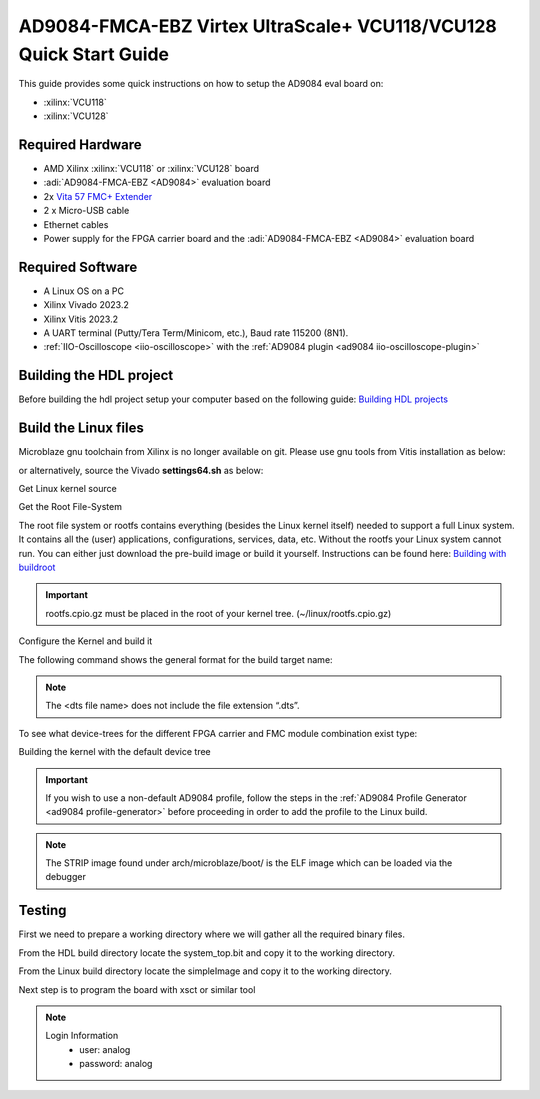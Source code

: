 .. _ad9084_fmca_ebz quickstart microblaze:

AD9084-FMCA-EBZ Virtex UltraScale+ VCU118/VCU128 Quick Start Guide
==================================================================

This guide provides some quick instructions on how to setup the AD9084 eval board on:

-  :xilinx:`VCU118`
-  :xilinx:`VCU128`

Required Hardware
-----------------

- AMD Xilinx :xilinx:`VCU118` or :xilinx:`VCU128` board
- :adi:`AD9084-FMCA-EBZ <AD9084>` evaluation board
- 2x `Vita 57 FMC+ Extender <https://www.samtec.com/kits/optics-fpga/fmcp-extender/>`__
- 2 x Micro-USB cable
- Ethernet cables
- Power supply for the FPGA carrier board and the :adi:`AD9084-FMCA-EBZ <AD9084>` evaluation board

Required Software
-----------------

- A Linux OS on a PC
- Xilinx Vivado 2023.2
- Xilinx Vitis 2023.2
- A UART terminal (Putty/Tera Term/Minicom, etc.), Baud rate 115200 (8N1).
- :ref:`IIO-Oscilloscope <iio-oscilloscope>` with the :ref:`AD9084 plugin <ad9084 iio-oscilloscope-plugin>`

Building the HDL project
------------------------

Before building the hdl project setup your computer based on the
following guide: `Building HDL projects <https://analogdevicesinc.github.io/hdl/user_guide/build_hdl.html>`__

.. shell::
  :show-user:

  $git clone https://github.com/analogdevicesinc/hdl.git
  $cd hdl/projects/ad9084_fmca_ebz/vcu118
  $make
    Building ad9084_fmca_ebz_vcu118 [/home/analog/hdl/projects/ad9084_fmca_ebz/vcu118/ad9084_fmca_ebz_vcu118_vivado.log] ... OK

.. _ad9084_fmca_ebz microblaze linux:

Build the Linux files
-----------------------

Microblaze gnu toolchain from Xilinx is no longer available on git.
Please use gnu tools from Vitis installation as below:

.. shell::
  :show-user:

  $export PATH=/opt/Xilinx/Vitis/2023.2/gnu/microblaze/linux_toolchain/lin64_le/bin/:$PATH
  $export ARCH=microblaze
  $export CROSS_COMPILE=microblazeel-xilinx-linux-gnu-

or alternatively, source the Vivado **settings64.sh** as below:

.. shell::
  :show-user:

  $source /opt/Xilinx/Vivado/2023.2/settings64.sh
  $export ARCH=microblaze
  $export CROSS_COMPILE=microblazeel-xilinx-linux-gnu-

Get Linux kernel source

.. shell::
  :show-user:

  $git clone https://github.com/analogdevicesinc/linux.git
    Cloning into 'linux'...
    remote: Counting objects: 2757163, done.
    remote: Compressing objects: 100% (495484/495484), done.
    remote: Total 2757163 (delta 2296596), reused 2687337 (delta 2234506)
    Receiving objects: 100% (2757163/2757163), 782.04 MiB | 1.39 MiB/s, done.
    Resolving deltas: 100% (2296596/2296596), done.

Get the Root File-System

The root file system or rootfs contains everything (besides the Linux kernel itself) needed to support a full Linux system.
It contains all the (user) applications, configurations, services, data, etc.
Without the rootfs your Linux system cannot run. You can either just download the pre-build image or
build it yourself. Instructions can be found here: `Building with buildroot <https://wiki.analog.com/resources/tools-software/linux-build/generic/buildroot>`__

.. shell::
  :show-user:

  $cd linux
  $wget https://swdownloads.analog.com/cse/microblaze/rootfs/rootfs.cpio.gz
    --2022-01-18 09:52:08--  https://swdownloads.analog.com/cse/microblaze/rootfs/rootfs.cpio.gz
    Resolving swdownloads.analog.com (swdownloads.analog.com)... 23.63.205.142
    Connecting to swdownloads.analog.com (swdownloads.analog.com)|23.63.205.142|:443... connected.
    HTTP request sent, awaiting response... 200 OK
    Length: 6772207 (6,5M) [application/x-gzip]
    Saving to: ‘rootfs.cpio.gz’

    rootfs.cpio.gz                                     100%[===============================================================================================================>]   6,46M  3,32MB/s    in 1,9s

    2022-01-18 09:52:12 (3,32 MB/s) - ‘rootfs.cpio.gz’ saved [6772207/6772207]

.. important::
  rootfs.cpio.gz must be placed in the root of your kernel tree. (~/linux/rootfs.cpio.gz)

Configure the Kernel and build it

The following command shows the general format for the build target name:

.. shell::

  $make simpleImage.<dts file name>

.. note::

  The <dts file name> does not include the file extension “.dts”.

To see what device-trees for the different FPGA carrier and FMC module combination exist type:

.. shell::

  ~/linux
  $ls -l arch/microblaze/boot/dts | grep ad9084

Building the kernel with the default device tree

.. important::

   If you wish to use a non-default AD9084 profile,
   follow the steps in the :ref:`AD9084 Profile Generator <ad9084 profile-generator>`
   before proceeding in order to add the profile to the Linux build.

.. shell::
  :show-user:

  $cd linux
  $make adi_mb_defconfig
  #
  # configuration written to .config
  #
  $make -j4 simpleImage.vcu118_ad9084
    SYNC    include/config/auto.conf.cmd
    CC      scripts/mod/empty.o
    CC      scripts/mod/devicetable-offsets.s
    MKELF   scripts/mod/elfconfig.h
    HOSTCC  scripts/mod/modpost.o
    HOSTCC  scripts/mod/sumversion.o
    HOSTCC  scripts/mod/file2alias.o
    [ --snip-- ]
    AR      init/built-in.a
    LD      vmlinux.o
    MODPOST vmlinux.symvers
    MODINFO modules.builtin.modinfo
    GEN     modules.builtin
    LD      .tmp_vmlinux.kallsyms1
    KSYMS   .tmp_vmlinux.kallsyms1.S
    AS      .tmp_vmlinux.kallsyms1.S
    LD      .tmp_vmlinux.kallsyms2
    KSYMS   .tmp_vmlinux.kallsyms2.S
    AS      .tmp_vmlinux.kallsyms2.S
    LD      vmlinux
    SORTTAB vmlinux
    SYSMAP  System.map
    OBJCOPY arch/microblaze/boot/simpleImage.vcu118_ad9084
    SHIPPED arch/microblaze/boot/simpleImage.vcu118_ad9084.unstrip
    STRIP   vmlinux arch/microblaze/boot/simpleImage.vcu118_ad9084.strip
    UIMAGE  arch/microblaze/boot/simpleImage.vcu118_ad9084.ub
    Image Name:   Linux-5.10.0-97916-g513446e488c3
    Created:      Tue Jan 18 12:07:35 2022
    Image Type:   MicroBlaze Linux Kernel Image (uncompressed)
    Data Size:    18398124 Bytes = 17966.92 KiB = 17.55 MiB
    Load Address: 80000000
    Entry Point:  80000000
    Kernel: arch/microblaze/boot/simpleImage.vcu118_ad9084 is ready  (#3678)

.. note::

  The STRIP image found under arch/microblaze/boot/ is the ELF image which can be loaded via the debugger

Testing
-------

First we need to prepare a working directory where we will gather all the required binary files.

From the HDL build directory locate the system_top.bit and copy it to the working directory.

From the Linux build directory locate the simpleImage and copy it to the working directory.

.. shell::

  $mkdir working_dir
  $cp <hdl_repo_dir>/projects/ad9084_fmca_ebz/vcu118/ad9084_fmca_ebz_vcu118.runs/impl_1/system_top.bit working_dir
  $cp <linux_repo_dir>/arch/microblaze/boot/simpleImage.vcu118_ad9084.strip working_dir

Next step is to program the board with xsct or similar tool

.. shell::

  $xsct
  $xsct% connect
  $xsct% fpga -f system_top.bit
  $xsct% after 1000
  $xsct% target 3
  $xsct% dow simpleImage.vcu118_ad9084.strip
  $xsct% after 1000
  $xsct% con
  $xsct% disconnect

.. note::

   Login Information
         - user: analog
         - password: analog

.. collapsible:: Complete boot log

   .. shell::
      :show-user:

       Xilinx Zynq MP First Stage Boot Loader
       Release 2017.4   May 11 2018  -  15:08:48
       NOTICE:  ATF running on XCZU9EG/silicon v4/RTL5.1 at 0xfffea000, with PMU firmware
       NOTICE:  BL31: Secure code at 0x0
       NOTICE:  BL31: Non secure code at 0x8000000
       NOTICE:  BL31: v1.3(release):47af34b
       NOTICE:  BL31: Built : 15:08:13, May 11 2018
       PMUFW:  v0.3


       U-Boot 2017.01 (May 02 2018 - 15:53:29 +0200) Xilinx ZynqMP ZCU102 rev1.0

       I2C:   ready
       DRAM:  4 GiB
       EL Level:       EL2
       Chip ID:        xczu9eg
       MMC:   sdhci@ff170000: 0 (SD)
       reading uboot.env
       In:    serial@ff000000
       Out:   serial@ff000000
       Err:   serial@ff000000
       Net:   ZYNQ GEM: ff0e0000, phyaddr c, interface rgmii-id
       eth0: ethernet@ff0e0000
       Hit any key to stop autoboot:  0
       switch to partitions #0, OK
       mmc0 is current device
       Device: sdhci@ff170000
       Manufacturer ID: 3
       OEM: 5344
       Name: SL16G
       Tran Speed: 50000000
       Rd Block Len: 512
       SD version 3.0
       High Capacity: Yes
       Capacity: 14.8 GiB
       Bus Width: 4-bit
       Erase Group Size: 512 Bytes
       reading uEnv.txt
       380 bytes read in 8 ms (45.9 KiB/s)
       Loaded environment from uEnv.txt
       Importing environment from SD ...
       Running uenvcmd ...
       Copying Linux from SD to RAM...
       ** No boot file defined **
       reading system.dtb
       59378 bytes read in 40 ms (1.4 MiB/s)
       reading Image
       15008256 bytes read in 1024 ms (14 MiB/s)
       ## Flattened Device Tree blob at 04000000
          Booting using the fdt blob at 0x4000000
          Loading Device Tree to 000000000ffee000, end 000000000ffff7f1 ... OK

       Starting kernel ...

       [    0.000000] Booting Linux on physical CPU 0x0
       [    0.000000] Linux version 4.9.0-g6834429-dirty (michael@mhenneri-D06) (gcc version 6.2.1 20161114 (Linaro GCC Snapshot 6.2-2016.11) ) #604 SMP Mon May 14 10:19:03 CEST 2018
       [    0.000000] Boot CPU: AArch64 Processor [410fd034]
       [    0.000000] efi: Getting EFI parameters from FDT:
       [    0.000000] efi: UEFI not found.
       [    0.000000] cma: Reserved 256 MiB at 0x0000000070000000
       [    0.000000] psci: probing for conduit method from DT.
       [    0.000000] psci: PSCIv1.0 detected in firmware.
       [    0.000000] psci: Using standard PSCI v0.2 function IDs
       [    0.000000] psci: MIGRATE_INFO_TYPE not supported.
       [    0.000000] percpu: Embedded 21 pages/cpu @ffffffc87ff57000 s47384 r8192 d30440 u86016
       [    0.000000] Detected VIPT I-cache on CPU0
       [    0.000000] CPU features: enabling workaround for ARM erratum 845719
       [    0.000000] Built 1 zonelists in Zone order, mobility grouping on.  Total pages: 1034240
       [    0.000000] Kernel command line: console=ttyPS0,115200 root=/dev/mmcblk0p2 rw earlyprintk rootfstype=ext4 rootwait root=/dev/mmcblk0p2 rw rootwait
       [    0.000000] PID hash table entries: 4096 (order: 3, 32768 bytes)
       [    0.000000] Dentry cache hash table entries: 524288 (order: 10, 4194304 bytes)
       [    0.000000] Inode-cache hash table entries: 262144 (order: 9, 2097152 bytes)
       [    0.000000] software IO TLB [mem 0x6bfff000-0x6ffff000] (64MB) mapped at [ffffffc06bfff000-ffffffc06fffefff]
       [    0.000000] Memory: 3786888K/4194304K available (9468K kernel code, 640K rwdata, 3968K rodata, 512K init, 388K bss, 145272K reserved, 262144K cma-reserved)
       [    0.000000] Virtual kernel memory layout:
       [    0.000000]     modules : 0xffffff8000000000 - 0xffffff8008000000   (   128 MB)
       [    0.000000]     vmalloc : 0xffffff8008000000 - 0xffffffbebfff0000   (   250 GB)
       [    0.000000]       .text : 0xffffff8008080000 - 0xffffff80089c0000   (  9472 KB)
       [    0.000000]     .rodata : 0xffffff80089c0000 - 0xffffff8008db0000   (  4032 KB)
       [    0.000000]       .init : 0xffffff8008db0000 - 0xffffff8008e30000   (   512 KB)
       [    0.000000]       .data : 0xffffff8008e30000 - 0xffffff8008ed0200   (   641 KB)
       [    0.000000]        .bss : 0xffffff8008ed0200 - 0xffffff8008f31534   (   389 KB)
       [    0.000000]     fixed   : 0xffffffbefe7fd000 - 0xffffffbefec00000   (  4108 KB)
       [    0.000000]     PCI I/O : 0xffffffbefee00000 - 0xffffffbeffe00000   (    16 MB)
       [    0.000000]     vmemmap : 0xffffffbf00000000 - 0xffffffc000000000   (     4 GB maximum)
       [    0.000000]               0xffffffbf00000000 - 0xffffffbf1dc00000   (   476 MB actual)
       [    0.000000]     memory  : 0xffffffc000000000 - 0xffffffc880000000   ( 34816 MB)
       [    0.000000] Hierarchical RCU implementation.
       [    0.000000]  Build-time adjustment of leaf fanout to 64.
       [    0.000000]  RCU restricting CPUs from NR_CPUS=8 to nr_cpu_ids=4.
       [    0.000000] RCU: Adjusting geometry for rcu_fanout_leaf=64, nr_cpu_ids=4
       [    0.000000] NR_IRQS:64 nr_irqs:64 0
       [    0.000000] GIC: Adjusting CPU interface base to 0x00000000f902f000
       [    0.000000] GIC: Using split EOI/Deactivate mode
       [    0.000000] arm_arch_timer: Architected cp15 timer(s) running at 99.99MHz (phys).
       [    0.000000] clocksource: arch_sys_counter: mask: 0xffffffffffffff max_cycles: 0x170f8dc196, max_idle_ns: 440795203664 ns
       [    0.000003] sched_clock: 56 bits at 99MHz, resolution 10ns, wraps every 4398046511099ns
       [    0.000322] Console: colour dummy device 80x25
       [    0.000338] Calibrating delay loop (skipped), value calculated using timer frequency.. 199.98 BogoMIPS (lpj=399960)
       [    0.000346] pid_max: default: 32768 minimum: 301
       [    0.000441] Mount-cache hash table entries: 8192 (order: 4, 65536 bytes)
       [    0.000447] Mountpoint-cache hash table entries: 8192 (order: 4, 65536 bytes)
       [    0.000935] ASID allocator initialised with 65536 entries
       [    0.001448] zynqmp_plat_init Power management API v0.3
       [    0.001520] EFI services will not be available.
       [    0.001824] Detected VIPT I-cache on CPU1
       [    0.001850] CPU1: Booted secondary processor [410fd034]
       [    0.002097] Detected VIPT I-cache on CPU2
       [    0.002115] CPU2: Booted secondary processor [410fd034]
       [    0.002357] Detected VIPT I-cache on CPU3
       [    0.002374] CPU3: Booted secondary processor [410fd034]
       [    0.002409] Brought up 4 CPUs
       [    0.002422] SMP: Total of 4 processors activated.
       [    0.002428] CPU features: detected feature: 32-bit EL0 Support
       [    0.002434] CPU: All CPU(s) started at EL2
       [    0.002446] alternatives: patching kernel code
       [    0.003099] devtmpfs: initialized
       [    0.010388] clocksource: jiffies: mask: 0xffffffff max_cycles: 0xffffffff, max_idle_ns: 7645041785100000 ns
       [    0.015760] xor: measuring software checksum speed
       [    0.051980]    8regs     :  2302.000 MB/sec
       [    0.092008]    8regs_prefetch:  2052.000 MB/sec
       [    0.132038]    32regs    :  2830.000 MB/sec
       [    0.172068]    32regs_prefetch:  2379.000 MB/sec
       [    0.172072] xor: using function: 32regs (2830.000 MB/sec)
       [    0.172139] pinctrl core: initialized pinctrl subsystem
       [    0.172656] NET: Registered protocol family 16
       [    0.190248] cpuidle: using governor menu
       [    0.190605] Failed to initialise IOMMU /amba/smmu@fd800000
       [    0.190872] vdso: 2 pages (1 code @ ffffff80089c7000, 1 data @ ffffff8008e34000)
       [    0.190882] hw-breakpoint: found 6 breakpoint and 4 watchpoint registers.
       [    0.191334] DMA: preallocated 256 KiB pool for atomic allocations
       [    0.201575] reset_zynqmp reset-controller: Xilinx zynqmp reset driver probed
       [    0.202306] ARM CCI_400_r1 PMU driver probed
       [    0.204834] zynqmp-pinctrl ff180000.pinctrl: zynqmp pinctrl initialized
       [    0.230479] HugeTLB registered 2 MB page size, pre-allocated 0 pages
       [    0.296218] raid6: int64x1  gen()   406 MB/s
       [    0.364275] raid6: int64x1  xor()   442 MB/s
       [    0.432358] raid6: int64x2  gen()   673 MB/s
       [    0.500342] raid6: int64x2  xor()   599 MB/s
       [    0.568369] raid6: int64x4  gen()   983 MB/s
       [    0.636432] raid6: int64x4  xor()   739 MB/s
       [    0.704505] raid6: int64x8  gen()  1146 MB/s
       [    0.772524] raid6: int64x8  xor()   746 MB/s
       [    0.840568] raid6: neonx1   gen()   721 MB/s
       [    0.908592] raid6: neonx1   xor()   732 MB/s
       [    0.976680] raid6: neonx2   gen()  1166 MB/s
       [    1.044681] raid6: neonx2   xor()  1034 MB/s
       [    1.112746] raid6: neonx4   gen()  1506 MB/s
       [    1.180764] raid6: neonx4   xor()  1182 MB/s
       [    1.248818] raid6: neonx8   gen()  1585 MB/s
       [    1.316853] raid6: neonx8   xor()  1220 MB/s
       [    1.316857] raid6: using algorithm neonx8 gen() 1585 MB/s
       [    1.316860] raid6: .... xor() 1220 MB/s, rmw enabled
       [    1.316863] raid6: using intx1 recovery algorithm
       [    1.318205] SCSI subsystem initialized
       [    1.318372] usbcore: registered new interface driver usbfs
       [    1.318407] usbcore: registered new interface driver hub
       [    1.318441] usbcore: registered new device driver usb
       [    1.318499] media: Linux media interface: v0.10
       [    1.318522] Linux video capture interface: v2.00
       [    1.318546] pps_core: LinuxPPS API ver. 1 registered
       [    1.318550] pps_core: Software ver. 5.3.6 - Copyright 2005-2007 Rodolfo Giometti <giometti@linux.it>
       [    1.318562] PTP clock support registered
       [    1.318583] EDAC MC: Ver: 3.0.0
       [    1.318839] FPGA manager framework
       [    1.318953] fpga-region fpga-full: FPGA Region probed
       [    1.319050] Advanced Linux Sound Architecture Driver Initialized.
       [    1.319326] Bluetooth: Core ver 2.22
       [    1.319347] NET: Registered protocol family 31
       [    1.319351] Bluetooth: HCI device and connection manager initialized
       [    1.319359] Bluetooth: HCI socket layer initialized
       [    1.319364] Bluetooth: L2CAP socket layer initialized
       [    1.319383] Bluetooth: SCO socket layer initialized
       [    1.319972] clocksource: Switched to clocksource arch_sys_counter
       [    1.320044] VFS: Disk quotas dquot_6.6.0
       [    1.320080] VFS: Dquot-cache hash table entries: 512 (order 0, 4096 bytes)
       [    1.325923] NET: Registered protocol family 2
       [    1.326237] TCP established hash table entries: 32768 (order: 6, 262144 bytes)
       [    1.326441] TCP bind hash table entries: 32768 (order: 7, 524288 bytes)
       [    1.326870] TCP: Hash tables configured (established 32768 bind 32768)
       [    1.326910] UDP hash table entries: 2048 (order: 4, 65536 bytes)
       [    1.326985] UDP-Lite hash table entries: 2048 (order: 4, 65536 bytes)
       [    1.327145] NET: Registered protocol family 1
       [    1.327363] RPC: Registered named UNIX socket transport module.
       [    1.327367] RPC: Registered udp transport module.
       [    1.327371] RPC: Registered tcp transport module.
       [    1.327374] RPC: Registered tcp NFSv4.1 backchannel transport module.
       [    1.327781] hw perfevents: enabled with armv8_pmuv3 PMU driver, 7 counters available
       [    1.328428] futex hash table entries: 1024 (order: 5, 131072 bytes)
       [    1.328480] audit: initializing netlink subsys (disabled)
       [    1.328500] audit: type=2000 audit(1.324:1): initialized
       [    1.329024] workingset: timestamp_bits=62 max_order=20 bucket_order=0
       [    1.329623] NFS: Registering the id_resolver key type
       [    1.329638] Key type id_resolver registered
       [    1.329642] Key type id_legacy registered
       [    1.329650] nfs4filelayout_init: NFSv4 File Layout Driver Registering...
       [    1.329666] jffs2: version 2.2. (NAND) (SUMMARY)  © 2001-2006 Red Hat, Inc.
       [    1.333890] Block layer SCSI generic (bsg) driver version 0.4 loaded (major 247)
       [    1.333897] io scheduler noop registered
       [    1.333901] io scheduler deadline registered
       [    1.333911] io scheduler cfq registered (default)
       [    1.334393] nwl-pcie fd0e0000.pcie: Link is DOWN
       [    1.334430] OF: PCI: host bridge /amba/pcie@fd0e0000 ranges:
       [    1.334446] OF: PCI:   MEM 0xe0000000..0xefffffff -> 0xe0000000
       [    1.334454] OF: PCI:   MEM 0x600000000..0x7ffffffff -> 0x600000000
       [    1.334553] nwl-pcie fd0e0000.pcie: PCI host bridge to bus 0000:00
       [    1.334561] pci_bus 0000:00: root bus resource [bus 00-ff]
       [    1.334567] pci_bus 0000:00: root bus resource [mem 0xe0000000-0xefffffff]
       [    1.334573] pci_bus 0000:00: root bus resource [mem 0x600000000-0x7ffffffff pref]
       [    1.334858] pci 0000:00:00.0: PCI bridge to [bus 01-0c]
       [    1.336881] xilinx-dpdma fd4c0000.dma: Xilinx DPDMA engine is probed
       [    1.337174] Write failed gate address:1000f02
       [    1.337258] xilinx-zynqmp-dma fd500000.dma: ZynqMP DMA driver Probe success
       [    1.337390] xilinx-zynqmp-dma fd510000.dma: ZynqMP DMA driver Probe success
       [    1.337518] xilinx-zynqmp-dma fd520000.dma: ZynqMP DMA driver Probe success
       [    1.337648] xilinx-zynqmp-dma fd530000.dma: ZynqMP DMA driver Probe success
       [    1.337785] xilinx-zynqmp-dma fd540000.dma: ZynqMP DMA driver Probe success
       [    1.337915] xilinx-zynqmp-dma fd550000.dma: ZynqMP DMA driver Probe success
       [    1.338045] xilinx-zynqmp-dma fd560000.dma: ZynqMP DMA driver Probe success
       [    1.338175] xilinx-zynqmp-dma fd570000.dma: ZynqMP DMA driver Probe success
       [    1.338351] zynqmp_pm firmware: Power management API v0.3
       [    1.365036] Serial: 8250/16550 driver, 4 ports, IRQ sharing disabled
       [    1.366520] ff000000.serial: ttyPS0 at MMIO 0xff000000 (irq = 39, base_baud = 6249999) is a xuartps
       [    2.339689] console [ttyPS0] enabled
       [    2.343749] ff010000.serial: ttyPS1 at MMIO 0xff010000 (irq = 40, base_baud = 6249999) is a xuartps
       [    2.352915] [drm] Initialized
       [    2.356121] [drm] load() is defered & will be called again
       [    2.362015] xilinx-drm-dp-sub fd4aa000.dp_sub: Xilinx DisplayPort Subsystem is probed
       [    2.369925] Unable to detect cache hierarchy from DT for CPU 0
       [    2.380056] brd: module loaded
       [    2.385649] loop: module loaded
       [    2.389445] ahci-ceva fd0c0000.ahci: couldn't get PHY in node ahci: -517
       [    2.396189] mtdoops: mtd device (mtddev=name/number) must be supplied
       [    2.403902] m25p80 spi0.0: SPI-NOR-UniqueID 10000023536359160025001817101588af
       [    2.411047] m25p80 spi0.0: found n25q512a, expected m25p80
       [    2.416552] m25p80 spi0.0: n25q512a (131072 Kbytes)
       [    2.421387] 4 ofpart partitions found on MTD device spi0.0
       [    2.426842] Creating 4 MTD partitions on "spi0.0":
       [    2.431620] 0x000000000000-0x000000100000 : "qspi-fsbl-uboot"
       [    2.437823] 0x000000100000-0x000000600000 : "qspi-linux"
       [    2.443468] 0x000000600000-0x000000620000 : "qspi-device-tree"
       [    2.449643] 0x000000620000-0x000000c00000 : "qspi-rootfs"
       [    2.456147] libphy: Fixed MDIO Bus: probed
       [    2.461107] tun: Universal TUN/TAP device driver, 1.6
       [    2.466078] tun: (C) 1999-2004 Max Krasnyansky <maxk@qualcomm.com>
       [    2.472353] CAN device driver interface
       [    2.478145] macb ff0e0000.ethernet: Not enabling partial store and forward
       [    2.485313] libphy: MACB_mii_bus: probed
       [    2.490960] macb ff0e0000.ethernet eth0: Cadence GEM rev 0x50070106 at 0xff0e0000 irq 23 (00:0a:35:03:6f:71)
       [    2.500712] TI DP83867 ff0e0000.etherne:0c: attached PHY driver [TI DP83867] (mii_bus:phy_addr=ff0e0000.etherne:0c, irq=-1)
       [    2.512389] usbcore: registered new interface driver asix
       [    2.517739] usbcore: registered new interface driver ax88179_178a
       [    2.523801] usbcore: registered new interface driver cdc_ether
       [    2.529615] usbcore: registered new interface driver net1080
       [    2.535257] usbcore: registered new interface driver cdc_subset
       [    2.541163] usbcore: registered new interface driver zaurus
       [    2.546726] usbcore: registered new interface driver cdc_ncm
       [    2.553916] usbcore: registered new interface driver uas
       [    2.559175] usbcore: registered new interface driver usb-storage
       [    2.565395] mousedev: PS/2 mouse device common for all mice
       [    2.571249] rtc_zynqmp ffa60000.rtc: rtc core: registered ffa60000.rtc as rtc0
       [    2.578421] i2c /dev entries driver
       [    2.583580] usbcore: registered new interface driver uvcvideo
       [    2.589241] USB Video Class driver (1.1.1)
       [    2.593786] cdns-wdt fd4d0000.watchdog: Xilinx Watchdog Timer at ffffff800906e000 with timeout 10s
       [    2.602834] Bluetooth: HCI UART driver ver 2.3
       [    2.607195] Bluetooth: HCI UART protocol H4 registered
       [    2.612322] Bluetooth: HCI UART protocol BCSP registered
       [    2.617609] Bluetooth: HCI UART protocol LL registered
       [    2.622729] Bluetooth: HCI UART protocol ATH3K registered
       [    2.628112] Bluetooth: HCI UART protocol Three-wire (H5) registered
       [    2.634400] Bluetooth: HCI UART protocol Intel registered
       [    2.639780] Bluetooth: HCI UART protocol Broadcom registered
       [    2.645388] Bluetooth: HCI UART protocol QCA registered
       [    2.650625] usbcore: registered new interface driver bcm203x
       [    2.656266] usbcore: registered new interface driver bpa10x
       [    2.661827] usbcore: registered new interface driver bfusb
       [    2.667290] usbcore: registered new interface driver btusb
       [    2.672732] Bluetooth: Generic Bluetooth SDIO driver ver 0.1
       [    2.678418] usbcore: registered new interface driver ath3k
       [    2.683958] EDAC MC: ECC not enabled
       [    2.687601] EDAC DEVICE0: Giving out device to module zynqmp-ocm-edac controller zynqmp_ocm: DEV ff960000.memory-controller (INTERRUPT)
       [    2.700544] sdhci: Secure Digital Host Controller Interface driver
       [    2.706640] sdhci: Copyright(c) Pierre Ossman
       [    2.710979] sdhci-pltfm: SDHCI platform and OF driver helper
       [    2.717983] ledtrig-cpu: registered to indicate activity on CPUs
       [    2.724079] usbcore: registered new interface driver usbhid
       [    2.729565] usbhid: USB HID core driver
       [    2.736599] spi32766.0 supply vcc not found, using dummy regulator
       [    2.765819] axi_adxcvr 84a60000.axi-adxcvr-rx: cpll: fb_div_N1=5
       [    2.765819] cpll: fb_div_N2=4
       [    2.765819] cpll: refclk_div=1
       [    2.786876] axi_adxcvr 84a60000.axi-adxcvr-rx: cpll: fb_div_N1=5
       [    2.786876] cpll: fb_div_N2=4
       [    2.786876] cpll: refclk_div=1
       [    2.798937] axi_adxcvr 84a60000.axi-adxcvr-rx: AXI-ADXCVR-RX (16.01.a) using GTH4 at 0x84A60000 mapped to 0xffffff80090ac000. Number of lanes: 2.
       [    2.811972] axi_adxcvr 84a50000.axi-adxcvr-rx-os: cpll: fb_div_N1=5
       [    2.811972] cpll: fb_div_N2=4
       [    2.811972] cpll: refclk_div=1
       [    2.833269] axi_adxcvr 84a50000.axi-adxcvr-rx-os: cpll: fb_div_N1=5
       [    2.833269] cpll: fb_div_N2=4
       [    2.833269] cpll: refclk_div=1
       [    2.845585] axi_adxcvr 84a50000.axi-adxcvr-rx-os: AXI-ADXCVR-RX (16.01.a) using GTH4 at 0x84A50000 mapped to 0xffffff80090ae000. Number of lanes: 2.
       [    2.858870] axi_adxcvr 84a80000.axi-adxcvr-tx: qpll: fb_div=80, qpll: refclk_div=1
       [    2.866396] axi_adxcvr 84a80000.axi-adxcvr-tx: qpll: fb_div=80, qpll: refclk_div=1
       [    2.874048] axi_adxcvr 84a80000.axi-adxcvr-tx: AXI-ADXCVR-TX (16.01.a) using GTH4 at 0x84A80000 mapped to 0xffffff8009129000. Number of lanes: 4.
       [    2.888173] fpga_manager fpga0: Xilinx ZynqMP FPGA Manager registered
       [    2.895050] xilinx-dp-snd-pcm dp_snd_pcm0: Xilinx DisplayPort Sound PCM probed
       [    2.902218] xilinx-dp-snd-pcm dp_snd_pcm1: Xilinx DisplayPort Sound PCM probed
       [    2.910745] Write failed to divider address:fd1a007c
       [    2.915789] xilinx-dp-snd-codec dp_snd_codec0: Xilinx DisplayPort Sound Codec probed
       [    2.923753] xilinx-dp-snd-card dp_snd_card: xilinx-dp-snd-codec-dai <-> xilinx-dp-snd-codec-dai mapping ok
       [    2.933412] xilinx-dp-snd-card dp_snd_card: xilinx-dp-snd-codec-dai <-> xilinx-dp-snd-codec-dai mapping ok
       [    2.943285] xilinx-dp-snd-card dp_snd_card: Xilinx DisplayPort Sound Card probed
       [    2.950685] pktgen: Packet Generator for packet performance testing. Version: 2.75
       [    2.958334] Netfilter messages via NETLINK v0.30.
       [    2.963059] ip_tables: (C) 2000-2006 Netfilter Core Team
       [    2.968321] Initializing XFRM netlink socket
       [    2.972574] NET: Registered protocol family 10
       [    2.977354] ip6_tables: (C) 2000-2006 Netfilter Core Team
       [    2.982704] sit: IPv6, IPv4 and MPLS over IPv4 tunneling driver
       [    2.988881] NET: Registered protocol family 17
       [    2.993248] NET: Registered protocol family 15
       [    2.997675] bridge: filtering via arp/ip/ip6tables is no longer available by default. Update your scripts to load br_netfilter if you need this.
       [    3.010600] Ebtables v2.0 registered
       [    3.014199] can: controller area network core (rev 20120528 abi 9)
       [    3.020348] NET: Registered protocol family 29
       [    3.024763] can: raw protocol (rev 20120528)
       [    3.029004] can: broadcast manager protocol (rev 20161123 t)
       [    3.034649] can: netlink gateway (rev 20130117) max_hops=1
       [    3.040165] Bluetooth: RFCOMM TTY layer initialized
       [    3.044984] Bluetooth: RFCOMM socket layer initialized
       [    3.050105] Bluetooth: RFCOMM ver 1.11
       [    3.053834] Bluetooth: BNEP (Ethernet Emulation) ver 1.3
       [    3.059126] Bluetooth: BNEP filters: protocol multicast
       [    3.064339] Bluetooth: BNEP socket layer initialized
       [    3.069284] Bluetooth: HIDP (Human Interface Emulation) ver 1.2
       [    3.075188] Bluetooth: HIDP socket layer initialized
       [    3.080285] 9pnet: Installing 9P2000 support
       [    3.084482] Key type dns_resolver registered
       [    3.089428] registered taskstats version 1
       [    3.093977] Btrfs loaded, crc32c=crc32c-generic
       [    3.108123] PLL: shutdown
       [    3.110741] [drm] load() is defered & will be called again
       [    3.116743] xilinx-psgtr fd400000.zynqmp_phy: Lane:1 type:8 protocol:4 pll_locked:yes
       [    3.124706] xilinx-drm-dp fd4a0000.dp: device found, version 4.010
       [    3.130808] xilinx-drm-dp fd4a0000.dp: Display Port, version 1.0200 (tx)
       [    3.137748] xilinx-psgtr fd400000.zynqmp_phy: Lane:3 type:3 protocol:2 pll_locked:yes
       [    3.155604] ahci-ceva fd0c0000.ahci: AHCI 0001.0301 32 slots 2 ports 6 Gbps 0x3 impl platform mode
       [    3.164483] ahci-ceva fd0c0000.ahci: flags: 64bit ncq sntf pm clo only pmp fbs pio slum part ccc sds apst
       [    3.174790] scsi host0: ahci-ceva
       [    3.178222] scsi host1: ahci-ceva
       [    3.181567] ata1: SATA max UDMA/133 mmio [mem 0xfd0c0000-0xfd0c1fff] port 0x100 irq 36
       [    3.189402] ata2: SATA max UDMA/133 mmio [mem 0xfd0c0000-0xfd0c1fff] port 0x180 irq 36
       [    3.198925] xilinx-psgtr fd400000.zynqmp_phy: Lane:2 type:0 protocol:3 pll_locked:yes
       [    3.228127] xhci-hcd xhci-hcd.0.auto: xHCI Host Controller
       [    3.233537] xhci-hcd xhci-hcd.0.auto: new USB bus registered, assigned bus number 1
       [    3.241369] xhci-hcd xhci-hcd.0.auto: hcc params 0x0238f625 hci version 0x100 quirks 0x02010810
       [    3.250011] xhci-hcd xhci-hcd.0.auto: irq 225, io mem 0xfe200000
       [    3.256082] usb usb1: New USB device found, idVendor=1d6b, idProduct=0002
       [    3.262784] usb usb1: New USB device strings: Mfr=3, Product=2, SerialNumber=1
       [    3.269985] usb usb1: Product: xHCI Host Controller
       [    3.274846] usb usb1: Manufacturer: Linux 4.9.0-g6834429-dirty xhci-hcd
       [    3.281443] usb usb1: SerialNumber: xhci-hcd.0.auto
       [    3.286589] hub 1-0:1.0: USB hub found
       [    3.290274] hub 1-0:1.0: 1 port detected
       [    3.294309] xhci-hcd xhci-hcd.0.auto: xHCI Host Controller
       [    3.299716] xhci-hcd xhci-hcd.0.auto: new USB bus registered, assigned bus number 2
       [    3.307465] usb usb2: New USB device found, idVendor=1d6b, idProduct=0003
       [    3.314175] usb usb2: New USB device strings: Mfr=3, Product=2, SerialNumber=1
       [    3.321376] usb usb2: Product: xHCI Host Controller
       [    3.326237] usb usb2: Manufacturer: Linux 4.9.0-g6834429-dirty xhci-hcd
       [    3.332834] usb usb2: SerialNumber: xhci-hcd.0.auto
       [    3.337948] hub 2-0:1.0: USB hub found
       [    3.341628] hub 2-0:1.0: 1 port detected
       [    3.346199] cdns-i2c ff020000.i2c: 400 kHz mmio ff020000 irq 25
       [    3.352263] 0-0020 supply vcc not found, using dummy regulator
       [    3.358723] GPIO line 322 (sel0) hogged as output/low
       [    3.363892] GPIO line 323 (sel1) hogged as output/high
       [    3.369150] GPIO line 324 (sel2) hogged as output/high
       [    3.374403] GPIO line 325 (sel3) hogged as output/high
       [    3.379561] pca953x 0-0020: interrupt support not compiled in
       [    3.385299] 0-0021 supply vcc not found, using dummy regulator
       [    3.391654] pca953x 0-0021: interrupt support not compiled in
       [    3.398119] ina2xx 3-0040: power monitor ina226 (Rshunt = 5000 uOhm)
       [    3.404790] ina2xx 3-0041: power monitor ina226 (Rshunt = 5000 uOhm)
       [    3.411464] ina2xx 3-0042: power monitor ina226 (Rshunt = 5000 uOhm)
       [    3.418142] ina2xx 3-0043: power monitor ina226 (Rshunt = 5000 uOhm)
       [    3.424813] ina2xx 3-0044: power monitor ina226 (Rshunt = 5000 uOhm)
       [    3.431486] ina2xx 3-0045: power monitor ina226 (Rshunt = 5000 uOhm)
       [    3.438159] ina2xx 3-0046: power monitor ina226 (Rshunt = 5000 uOhm)
       [    3.444833] ina2xx 3-0047: power monitor ina226 (Rshunt = 5000 uOhm)
       [    3.451514] ina2xx 3-004a: power monitor ina226 (Rshunt = 5000 uOhm)
       [    3.458180] ina2xx 3-004b: power monitor ina226 (Rshunt = 5000 uOhm)
       [    3.464465] i2c i2c-0: Added multiplexed i2c bus 3
       [    3.469827] ina2xx 4-0040: power monitor ina226 (Rshunt = 2000 uOhm)
       [    3.476498] ina2xx 4-0041: power monitor ina226 (Rshunt = 5000 uOhm)
       [    3.483163] ina2xx 4-0042: power monitor ina226 (Rshunt = 5000 uOhm)
       [    3.489834] ina2xx 4-0043: power monitor ina226 (Rshunt = 5000 uOhm)
       [    3.496509] ina2xx 4-0044: power monitor ina226 (Rshunt = 5000 uOhm)
       [    3.503268] ina2xx 4-0045: power monitor ina226 (Rshunt = 5000 uOhm)
       [    3.509938] ina2xx 4-0046: power monitor ina226 (Rshunt = 5000 uOhm)
       [    3.510174] ata1: SATA link down (SStatus 0 SControl 330)
       [    3.510199] ata2: SATA link down (SStatus 0 SControl 330)
       [    3.527374] ina2xx 4-0047: power monitor ina226 (Rshunt = 5000 uOhm)
       [    3.533660] i2c i2c-0: Added multiplexed i2c bus 4
       [    3.546476] random: fast init done
       [    3.572292] i2c i2c-0: Added multiplexed i2c bus 5
       [    3.577141] i2c i2c-0: Added multiplexed i2c bus 6
       [    3.581850] pca954x 0-0075: registered 4 multiplexed busses for I2C mux pca9544
       [    3.589802] cdns-i2c ff030000.i2c: 400 kHz mmio ff030000 irq 26
       [    3.596529] at24 7-0054: 1024 byte 24c08 EEPROM, writable, 1 bytes/write
       [    3.603164] i2c i2c-1: Added multiplexed i2c bus 7
       [    3.608127] i2c i2c-1: Added multiplexed i2c bus 8
       [    3.614874] si570 9-005d: registered, current frequency 300000000 Hz
       [    3.621162] i2c i2c-1: Added multiplexed i2c bus 9
       [    3.626003] usb 1-1: new low-speed USB device number 2 using xhci-hcd
       [    3.646237] si570 10-005d: registered, current frequency 148500000 Hz
       [    3.652611] i2c i2c-1: Added multiplexed i2c bus 10
       [    3.657655] i2c i2c-1: Added multiplexed i2c bus 11
       [    3.662583] i2c i2c-1: Added multiplexed i2c bus 12
       [    3.667508] i2c i2c-1: Added multiplexed i2c bus 13
       [    3.672427] i2c i2c-1: Added multiplexed i2c bus 14
       [    3.677227] pca954x 1-0074: registered 8 multiplexed busses for I2C switch pca9548
       [    3.685076] i2c i2c-1: Added multiplexed i2c bus 15
       [    3.691093] at24 16-0050: 256 byte 24c02 EEPROM, writable, 1 bytes/write
       [    3.697728] i2c i2c-1: Added multiplexed i2c bus 16
       [    3.702725] i2c i2c-1: Added multiplexed i2c bus 17
       [    3.707976] i2c i2c-1: Added multiplexed i2c bus 18
       [    3.712909] i2c i2c-1: Added multiplexed i2c bus 19
       [    3.717842] i2c i2c-1: Added multiplexed i2c bus 20
       [    3.722768] i2c i2c-1: Added multiplexed i2c bus 21
       [    3.727701] i2c i2c-1: Added multiplexed i2c bus 22
       [    3.732497] pca954x 1-0075: registered 8 multiplexed busses for I2C switch pca9548
       [    3.783705] usb 1-1: New USB device found, idVendor=413c, idProduct=301a
       [    3.790322] usb 1-1: New USB device strings: Mfr=1, Product=2, SerialNumber=0
       [    3.797436] usb 1-1: Product: Dell MS116 USB Optical Mouse
       [    3.802904] usb 1-1: Manufacturer: PixArt
       [    3.806993] mmc0: SDHCI controller on ff170000.sdhci [ff170000.sdhci] using ADMA 64-bit
       [    3.815388] adrv9009 spi32766.1: adrv9009_probe : enter
       [    3.826238] axi_adxcvr 84a80000.axi-adxcvr-tx: qpll: fb_div=40, qpll: refclk_div=1
       [    3.842829] axi_adxcvr 84a50000.axi-adxcvr-rx-os: cpll: fb_div_N1=5
       [    3.842829] cpll: fb_div_N2=2
       [    3.842829] cpll: refclk_div=1
       [    3.855011] adrv9009 spi32766.1: ADIHAL_resetHw at index
       [    3.869249] input: PixArt Dell MS116 USB Optical Mouse as /devices/platform/amba/ff9d0000.usb0/fe200000.dwc3/xhci-hcd.0.auto/usb1/1-1/1-1:1.0/0003:413C:301A.0001/input/input0
       [    3.884889] hid-generic 0003:413C:301A.0001: input: USB HID v1.11 Mouse [PixArt Dell MS116 USB Optical Mouse] on usb-xhci-hcd.0.auto-1/input0
       [    4.116128] mmc0: new ultra high speed DDR50 SDHC card at address aaaa
       [    4.122789] mmcblk0: mmc0:aaaa SL16G 14.8 GiB
       [    4.131807]  mmcblk0: p1 p2 p3
       [    4.572980] random: crng init done
       [   11.594056] adrv9009 spi32766.1: adrv9009_probe: adrv9009 Rev 192, Firmware 4.0.4 API version: 3.4.0.0 successfully initialized
       [   11.616553] cf_axi_dds 84a04000.axi-adrv9009-tx-hpc: Analog Devices CF_AXI_DDS_DDS MASTER (9.00.b) at 0x84A04000 mapped to 0xffffff800930c000, probed DDS AD9371
       [   11.631257] PLL: enable
       [   11.633806] PLL: shutdown
       [   11.636497] OF: graph: no port node found in /xilinx_drm
       [   11.641728] [drm] Supports vblank timestamp caching Rev 2 (21.10.2013).
       [   11.648323] [drm] No driver support for vblank timestamp query.
       [   11.676976] PLL: enable
       [   11.701171] Console: switching to colour frame buffer device 128x48
       [   11.714326] xilinx-drm xilinx_drm: fb0:  frame buffer device
       [   11.739981] [drm] Initialized xilinx_drm 1.0.0 20130509 on minor 0
       [   11.766479] cf_axi_adc 84a00000.axi-adrv9009-rx-hpc: ADI AIM (10.00.b) at 0x84A00000 mapped to 0xffffff8009620000, probed ADC ADRV9009 as MASTER
       [   11.779671] input: gpio-keys as /devices/platform/gpio-keys/input/input1
       [   11.786478] rtc_zynqmp ffa60000.rtc: setting system clock to 2018-05-16 12:36:43 UTC (1526474203)
       [   11.796457] ALSA device list:
       [   11.799331]   #0: DisplayPort monitor
       [   12.036663] EXT4-fs (mmcblk0p2): recovery complete
       [   12.044184] EXT4-fs (mmcblk0p2): mounted filesystem with ordered data mode. Opts: (null)
       [   12.052215] VFS: Mounted root (ext4 filesystem) on device 179:2.
       [   12.062580] devtmpfs: mounted
       [   12.065577] Freeing unused kernel memory: 512K (ffffffc000db0000 - ffffffc000e30000)
       Mount failed for selinuxfs on /sys/fs/selinux:  No such file or directory
       [ OK ]ting up X socket directories...
        * STARTDISTCC is set to false in /etc/default/distcc
        * /usr/bin/distccd not starting
       [ OK ]rting IIO Daemon iiod

       Last login: Tue May 15 07:20:04 UTC 2018 on tty1
       Welcome to Linaro 14.04 (GNU/Linux 4.9.0-g6834429-dirty aarch64)

        * Documentation:  https://wiki.analog.com/ https://ez.analog.com/

      $

.. shell::

   $iio_attr -d
      iio:device0: xlnx,versal-sysmon
      iio:device1: hmc7044
      iio:device2: axi-ad9084-rx-hpc (buffer capable)
      iio:device2: axi-ad9084-rx-hpc-b
      iio:device3: axi-ad9084-tx-hpc (buffer capable)
      iio:device3: axi-ad9084-tx-hpc-b
